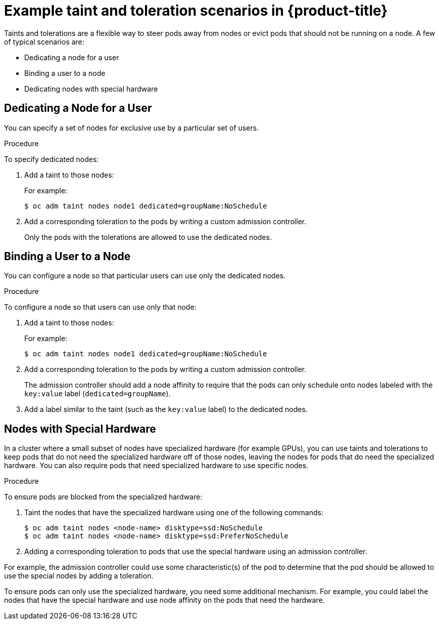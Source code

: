 // Module included in the following assemblies:
//
// * nodes/nodes-scheduler-taints-tolerations.adoc

[id="nodes-scheduler-taints-tolerations-examples_{context}"]
= Example taint and toleration scenarios in {product-title}

Taints and tolerations are a flexible way to steer pods away from nodes or evict pods that should not be running on a node. A few of typical scenarios are:

* Dedicating a node for a user
* Binding a user to a node
* Dedicating nodes with special hardware

[id="nodes-scheduler-taints-tolerations-examples-user_{context}"]
== Dedicating a Node for a User

You can specify a set of nodes for exclusive use by a particular set of users.

.Procedure

To specify dedicated nodes:

. Add a taint to those nodes:
+
For example:
+
----
$ oc adm taint nodes node1 dedicated=groupName:NoSchedule
----

. Add a corresponding toleration to the pods by writing a custom admission controller.
+
Only the pods with the tolerations are allowed to use the dedicated nodes.

[id="nodes-scheduler-taints-tolerations-examples-binding_{context}"]
== Binding a User to a Node

You can configure a node so that particular users can use only the dedicated nodes.

.Procedure

To configure a node so that users can use only that node:

. Add a taint to those nodes:
+
For example:
+
----
$ oc adm taint nodes node1 dedicated=groupName:NoSchedule
----

. Add a corresponding toleration to the pods by writing a custom admission controller.
+
The admission controller should add a node affinity to require that the pods can only schedule onto nodes labeled with the `key:value` label (`dedicated=groupName`).

. Add a label similar to the taint (such as the `key:value` label) to the dedicated nodes.

[id="nodes-scheduler-taints-tolerations-examples-special_{context}"]
== Nodes with Special Hardware

In a cluster where a small subset of nodes have specialized hardware (for example GPUs), you can use taints and tolerations to keep pods that do not need the specialized hardware off of those nodes, leaving the nodes for pods that do need the specialized hardware. You can also require pods that need specialized hardware to use specific nodes.

.Procedure

To ensure pods are blocked from the specialized hardware:

. Taint the nodes that have the specialized hardware using one of the following commands:
+
----
$ oc adm taint nodes <node-name> disktype=ssd:NoSchedule
$ oc adm taint nodes <node-name> disktype=ssd:PreferNoSchedule
----

. Adding a corresponding toleration to pods that use the special hardware using an admission controller.

For example, the admission controller could use some characteristic(s) of the pod to determine that the pod should be allowed to use the special nodes by adding a toleration.

To ensure pods can only use the specialized hardware, you need some additional mechanism. For example, you could label the nodes that have the special hardware and use node affinity on the pods that need the hardware.
